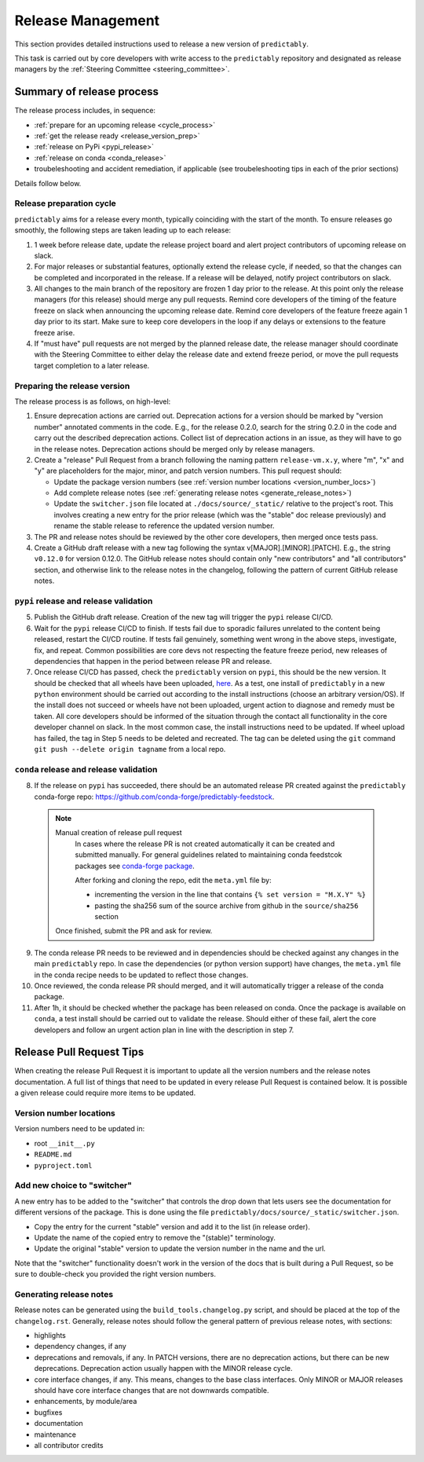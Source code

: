 .. _release:

==================
Release Management
==================

This section provides detailed instructions used to release a new version
of ``predictably``.

This task is carried out by core developers with write access to the ``predictably``
repository and designated as release managers by the
:ref:`Steering Committee <steering_committee>`.

Summary of release process
==========================

The release process includes, in sequence:

* :ref:`prepare for an upcoming release <cycle_process>`
* :ref:`get the release ready <release_version_prep>`
* :ref:`release on PyPi <pypi_release>`
* :ref:`release on conda <conda_release>`
* troubeleshooting and accident remediation, if applicable (see troubeleshooting
  tips in each of the prior sections)

Details follow below.

.. _cycle_process:

Release preparation cycle
-------------------------

``predictably`` aims for a release every month, typically coinciding with the start of
the month. To ensure releases go smoothly, the following steps are taken leading
up to each release:

1. 1 week before release date, update the release project board and alert
   project contributors of upcoming release on slack.
2. For major releases or substantial features, optionally extend the release cycle,
   if needed, so that the changes can be completed and incorporated in the release.
   If a release will be delayed, notify project contributors on slack.
3. All changes to the main branch of the repository are frozen 1 day prior to the
   release. At this point only the release managers (for this release) should
   merge any pull requests. Remind core developers of the timing of the feature
   freeze on slack when announcing the upcoming release date. Remind core developers
   of the feature freeze again 1 day prior to its start. Make sure to keep
   core developers in the loop if any delays or extensions to the feature freeze arise.
4. If "must have" pull requests are not merged by the planned release date, the
   release manager should coordinate with the Steering Committee to either delay
   the release date and extend freeze period, or move the pull requests target
   completion to a later release.

.. _release_version_prep:

Preparing the release version
-----------------------------

The release process is as follows, on high-level:

1. Ensure deprecation actions are carried out. Deprecation actions for a version
   should be marked by "version number" annotated comments in the code. E.g.,
   for the release 0.2.0, search for the string 0.2.0 in the code and carry out
   the described deprecation actions. Collect list of deprecation actions in an issue,
   as they will have to go in the release notes. Deprecation actions should be merged
   only by release managers.

2. Create a "release" Pull Request from a branch following the naming pattern
   ``release-vm.x.y``, where "m", "x" and "y" are placeholders for the major,
   minor, and patch version numbers. This pull request should:

   - Update the package version numbers
     (see :ref:`version number locations <version_number_locs>`)
   - Add complete release notes
     (see :ref:`generating release notes <generate_release_notes>`)
   - Update the ``switcher.json`` file located at ``./docs/source/_static/``
     relative to the project's root. This involves creating a new entry for the
     prior release (which was the "stable" doc release previously) and rename
     the stable release to reference the updated version number.

3. The PR and release notes should be reviewed by the other core developers,
   then merged once tests pass.

4. Create a GitHub draft release with a new tag following the syntax
   v[MAJOR].[MINOR].[PATCH]. E.g., the string ``v0.12.0`` for version 0.12.0.
   The GitHub release notes should contain only "new contributors" and
   "all contributors" section, and otherwise link to the release notes in the
   changelog, following the pattern of current GitHub release notes.

.. _pypi_release:

``pypi`` release and release validation
---------------------------------------

5. Publish the GitHub draft release. Creation of the new tag will trigger the
   ``pypi`` release CI/CD.

6. Wait for the ``pypi`` release CI/CD to finish. If tests fail due to sporadic
   failures unrelated to the content being released, restart the CI/CD routine.
   If tests fail genuinely, something went wrong in the above steps, investigate,
   fix, and repeat. Common possibilities are core devs not respecting the feature
   freeze period, new releases of dependencies that happen in the period between
   release PR and release.

7. Once release CI/CD has passed, check the ``predictably`` version on ``pypi``,
   this should be the new version. It should be checked that all wheels have been
   uploaded, `here <https://pypi.org/simple/predictably/>`__. As a test, one install
   of ``predictably`` in a new ``python`` environment should be carried out
   according to the install instructions (choose an arbitrary version/OS).
   If the install does not succeed or wheels have not been uploaded, urgent
   action to diagnose and remedy must be taken. All core developers should be
   informed of the situation through the contact all functionality in the
   core developer channel on slack. In the most common case, the install
   instructions need to be updated. If wheel upload has failed, the tag in Step 5
   needs to be deleted and recreated. The tag can be deleted using the
   ``git`` command ``git push --delete origin tagname`` from a local repo.

.. _conda_release:

``conda`` release and release validation
----------------------------------------

8. If the release on ``pypi`` has succeeded, there should be an automated
   release PR created against the ``predictably`` conda-forge repo:
   https://github.com/conda-forge/predictably-feedstock.

  .. note:: Manual creation of release pull request
     In cases where the release PR is not created automatically it can be created
     and submitted manually. For general guidelines related to maintaining conda
     feedstcok packages see
     `conda-forge package <https://conda-forge.org/docs/maintainer/updating_pkgs.html>`_.

     After forking and cloning the repo, edit the ``meta.yml`` file by:

     - incrementing the version in the line that contains ``{% set version = "M.X.Y" %}``
     - pasting the sha256 sum of the source archive from github in the
       ``source/sha256`` section

    Once finished, submit the PR and ask for review.

9. The conda release PR needs to be reviewed and in dependencies should be
   checked against any changes in the main ``predictably`` repo. In case the
   dependencies (or python version support) have changes, the ``meta.yml`` file
   in the conda recipe needs to be updated to reflect those changes.

10. Once reviewed, the conda release PR should merged, and it will automatically
    trigger a release of the conda package.

11. After 1h, it should be checked whether the package has been released on conda.
    Once the package is available on ``conda``, a test install should be carried out
    to validate the release. Should either of these fail, alert the core developers
    and follow an urgent action plan in line with the description in step 7.

.. _version_number_locs:

Release Pull Request Tips
=========================

When creating the release Pull Request it is important to update all the version
numbers and the release notes documentation. A full list of things that need to be
updated in every release Pull Request is contained below. It is possible a given
release could require more items to be updated.

Version number locations
------------------------

Version numbers need to be updated in:

* root ``__init__.py``
* ``README.md``
* ``pyproject.toml``

Add new choice to "switcher"
----------------------------

A new entry has to be added to the "switcher" that controls the drop down that
lets users see the documentation for different versions of the package. This is
done using the file ``predictably/docs/source/_static/switcher.json``.

- Copy the entry for the current "stable" version and add it to the list (in
  release order).
- Update the name of the copied entry to remove the "(stable)" terminology.
- Update the original "stable" version to update the version number in the
  name and the url.

Note that the "switcher" functionality doesn't work in the version of the docs that
is built during a Pull Request, so be sure to double-check you provided the right
version numbers.

.. _generate_release_notes:

Generating release notes
------------------------

Release notes can be generated using the ``build_tools.changelog.py`` script,
and should be placed at the top of the ``changelog.rst``. Generally, release notes
should follow the general pattern of previous release notes, with sections:

* highlights
* dependency changes, if any
* deprecations and removals, if any. In PATCH versions, there are no deprecation
  actions, but there can be new deprecations.
  Deprecation action usually happen with the MINOR release cycle.
* core interface changes, if any. This means, changes to the base class interfaces.
  Only MINOR or MAJOR releases should have core interface changes that are not
  downwards compatible.
* enhancements, by module/area
* bugfixes
* documentation
* maintenance
* all contributor credits
